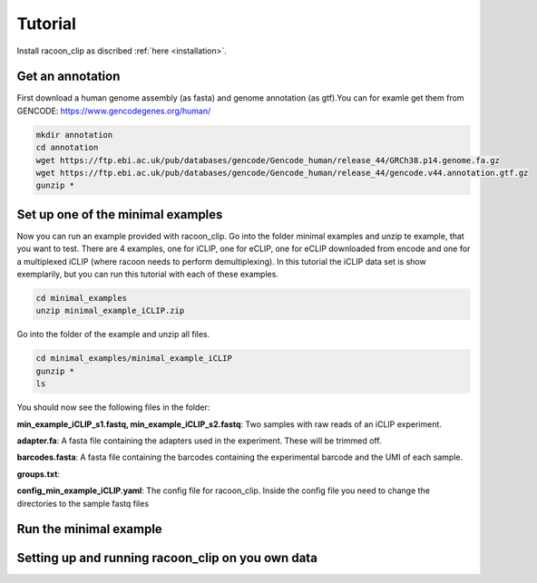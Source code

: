 Tutorial
==========

Install racoon_clip as discribed :ref:`here <installation>`. 

Get an annotation
------------------
First download a human genome assembly (as fasta) and genome annotation (as gtf).You can for examle get them from GENCODE: https://www.gencodegenes.org/human/

.. code:: console

  mkdir annotation
  cd annotation
  wget https://ftp.ebi.ac.uk/pub/databases/gencode/Gencode_human/release_44/GRCh38.p14.genome.fa.gz
  wget https://ftp.ebi.ac.uk/pub/databases/gencode/Gencode_human/release_44/gencode.v44.annotation.gtf.gz
  gunzip *


Set up one of the minimal examples
-----------------------------------
Now you can run an example provided with racoon_clip.  Go into the folder minimal examples and unzip te example, that you want to test. There are 4 examples, one for iCLIP, one for eCLIP, one for eCLIP downloaded from encode and one for a multiplexed iCLIP (where racoon needs to perform demultiplexing). In this tutorial the iCLIP data set is show exemplarily, but you can run this tutorial with each of these examples.

.. code:: console

  cd minimal_examples
  unzip minimal_example_iCLIP.zip


Go into the folder of the example and unzip all files.

.. code:: console

  cd minimal_examples/minimal_example_iCLIP
  gunzip *
  ls

You should now see the following files in the folder:

**min_example_iCLIP_s1.fastq, min_example_iCLIP_s2.fastq**: Two samples with raw reads of an iCLIP experiment.

**adapter.fa**: A fasta file containing the adapters used in the experiment. These will be trimmed off.

**barcodes.fasta**: A fasta file containing the barcodes containing the experimental barcode and the UMI of each sample.
 
.. code: console

  head barcodes

  > >min_example_iCLIP_s1
  > NNNGGTTNN
  > >min_example_iCLIP_s2
  > NNNGGCGNN

**groups.txt**:  

**config_min_example_iCLIP.yaml**: The config file for racoon_clip. Inside the config file you need to change the directories to the sample fastq files

Run the minimal example
------------------------



Setting up and running racoon_clip on you own data
---------------------------------------------------




